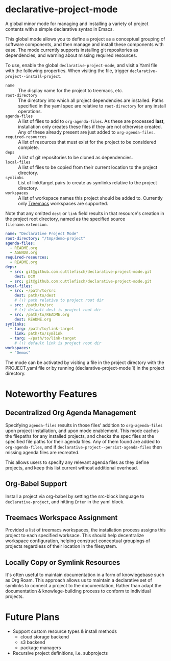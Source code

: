 * declarative-project-mode

A global minor mode for managing and installing a variety of project contents with a simple
declarative syntax in Emacs.

This global mode allows you to define a project as a conceptual grouping of software components,
and then manage and install these components with ease. The mode currently supports
installing git repositories as dependencies, and warning about missing required resources.

To use, enable the global ~declarative-project-mode~, and visit a Yaml file with the
following properties. When visiting the file, trigger
~declarative-project--install-project~.
- ~name~ :: The display name for the project to treemacs, etc.
- ~root-directory~ :: The directory into which all project dependencies are installed.
  Paths specified in the yaml spec are relative to ~root-directory~ for any install
  operations.
- ~agenda-files~ :: A list of files to add to ~org-agenda-files~. As these are processed
  *last*, installation only creates these files if they are not otherwise created. Any of
  these already present are just added to ~org-agenda-files~.
- ~required-resources~ :: A list of resources that must exist for the project to be
  considered complete.
- ~deps~ :: A list of git repositories to be cloned as dependencies.
- ~local-files~ :: A list of files to be copied from their current location to the project
  directory.
- ~symlinks~ :: List of link/target pairs to create as symlinks relative to the project
  directory.
- ~workspaces~ :: A list of workspace names this project should be added
  to. Currently only [[https://github.com/Alexander-Miller/treemacs][Treemacs]] workspaces are supported.

Note that any omitted ~dest~ or ~link~ field results in that resource's creation in the
project root directory, named as the specified source ~filename.extension~.

#+begin_src yaml :tangle /tmp/PROJECT.yaml
name: "Declarative Project Mode"
root-directory: "/tmp/demo-project"
agenda-files:
  - README.org
  - AGENDA.org
required-resources:
  - README.org
deps:
  - src: git@github.com:cuttlefisch/declarative-project-mode.git
    dest: DCM
  - src: git@github.com:cuttlefisch/declarative-project-mode.git
local-files:
  - src: ~/path/to/src
    dest: path/to/dest
    # (↑) path relative to project root dir
  - src: /path/to/src
    # (↑) default dest is project root dir
  - src: /path/to/README.org
    dest: README.org
symlinks:
  - targ: /path/to/link-target
    link: path/to/symlink
  - targ: ~/path/to/link-target
    # (↑) default link is project root dir
workspaces:
  - "Demos"
#+end_src

The mode can be activated by visiting a file in the project directory with the
PROJECT.yaml file or by running (declarative-project-mode 1) in the project directory.

* Noteworthy Features
** Decentralized Org Agenda Management
Specifying ~agenda-files~ results in those files' addition to ~org-agenda-files~ upon
project installation, and upon mode enablement. This mode caches the filepaths for any
installed projects, and checks the spec files at the specified file paths for their agenda
files. Any of them found are added to ~org-agenda-files~, and if
~declarative-project--persist-agenda-files~ then missing agenda files are recreated.

This allows users to specify any relevant agenda files as they define projects, and keep
this list current without additional overhead.

** Org-Babel Support
Install a project via org-babel by setting the src-block language to
~declarative-project~, and hitting ~Enter~ in the yaml block.

** Treemacs Workspace Assignment
Provided a list of treemacs workspaces, the installation process assigns this project to
each specified worksace. This should help decentralize workspace configuration, helping
construct conceptual groupings of projects regardless of their location in the filesystem.
** Locally Copy or Symlink Resources
It's often useful to maintain documentation in a form of knowlegebase such as Org Roam.
This approach allows us to maintain a declarative set of symlinks to connect a project to
the documentation, Rather than adapt the documentation & knowlege-building process to
conform to individual projects.

* Future Plans
- Support custom resource types & install methods
    - cloud storage backend
    - s3 backend
    - package managers
- Recursive project definitions, i.e. subprojects
